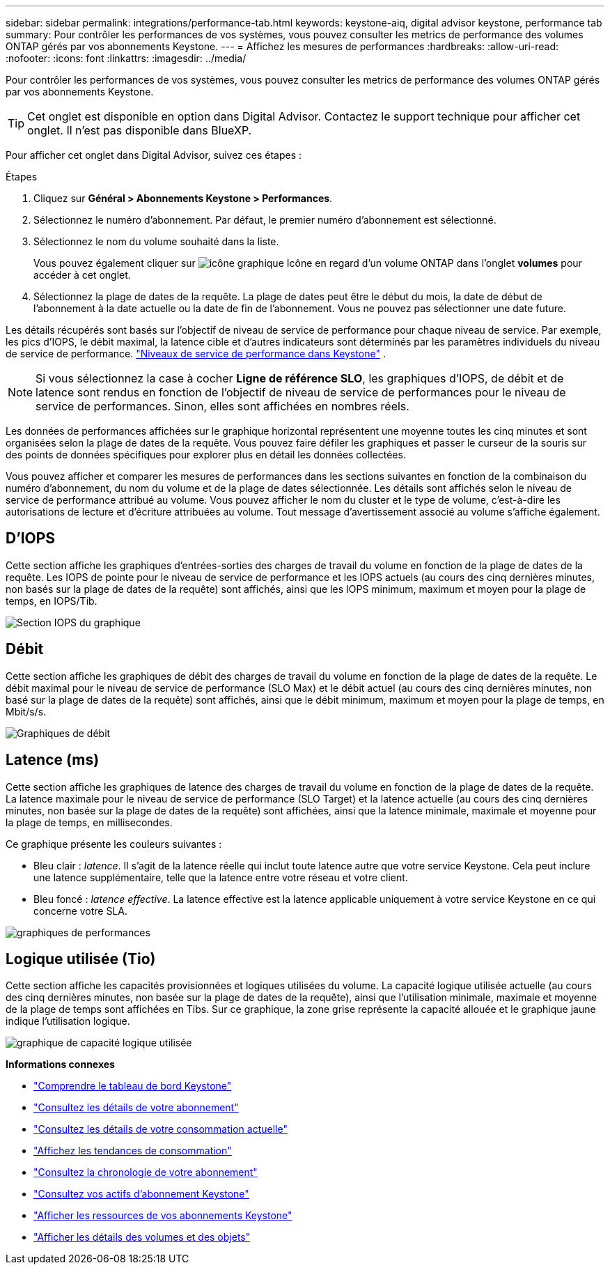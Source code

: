 ---
sidebar: sidebar 
permalink: integrations/performance-tab.html 
keywords: keystone-aiq, digital advisor keystone, performance tab 
summary: Pour contrôler les performances de vos systèmes, vous pouvez consulter les metrics de performance des volumes ONTAP gérés par vos abonnements Keystone. 
---
= Affichez les mesures de performances
:hardbreaks:
:allow-uri-read: 
:nofooter: 
:icons: font
:linkattrs: 
:imagesdir: ../media/


[role="lead"]
Pour contrôler les performances de vos systèmes, vous pouvez consulter les metrics de performance des volumes ONTAP gérés par vos abonnements Keystone.


TIP: Cet onglet est disponible en option dans Digital Advisor. Contactez le support technique pour afficher cet onglet. Il n'est pas disponible dans BlueXP.

Pour afficher cet onglet dans Digital Advisor, suivez ces étapes :

.Étapes
. Cliquez sur *Général > Abonnements Keystone > Performances*.
. Sélectionnez le numéro d'abonnement. Par défaut, le premier numéro d'abonnement est sélectionné.
. Sélectionnez le nom du volume souhaité dans la liste.
+
Vous pouvez également cliquer sur image:aiq-ks-time-icon.png["icône graphique"] Icône en regard d'un volume ONTAP dans l'onglet *volumes* pour accéder à cet onglet.

. Sélectionnez la plage de dates de la requête. La plage de dates peut être le début du mois, la date de début de l'abonnement à la date actuelle ou la date de fin de l'abonnement. Vous ne pouvez pas sélectionner une date future.


Les détails récupérés sont basés sur l'objectif de niveau de service de performance pour chaque niveau de service. Par exemple, les pics d'IOPS, le débit maximal, la latence cible et d'autres indicateurs sont déterminés par les paramètres individuels du niveau de service de performance. link:../concepts/service-levels.html["Niveaux de service de performance dans Keystone"] .


NOTE: Si vous sélectionnez la case à cocher *Ligne de référence SLO*, les graphiques d'IOPS, de débit et de latence sont rendus en fonction de l'objectif de niveau de service de performances pour le niveau de service de performances. Sinon, elles sont affichées en nombres réels.

Les données de performances affichées sur le graphique horizontal représentent une moyenne toutes les cinq minutes et sont organisées selon la plage de dates de la requête. Vous pouvez faire défiler les graphiques et passer le curseur de la souris sur des points de données spécifiques pour explorer plus en détail les données collectées.

Vous pouvez afficher et comparer les mesures de performances dans les sections suivantes en fonction de la combinaison du numéro d'abonnement, du nom du volume et de la plage de dates sélectionnée. Les détails sont affichés selon le niveau de service de performance attribué au volume. Vous pouvez afficher le nom du cluster et le type de volume, c'est-à-dire les autorisations de lecture et d'écriture attribuées au volume. Tout message d'avertissement associé au volume s'affiche également.



== D'IOPS

Cette section affiche les graphiques d'entrées-sorties des charges de travail du volume en fonction de la plage de dates de la requête. Les IOPS de pointe pour le niveau de service de performance et les IOPS actuels (au cours des cinq dernières minutes, non basés sur la plage de dates de la requête) sont affichés, ainsi que les IOPS minimum, maximum et moyen pour la plage de temps, en IOPS/Tib.

image:perf-iops.png["Section IOPS du graphique"]



== Débit

Cette section affiche les graphiques de débit des charges de travail du volume en fonction de la plage de dates de la requête. Le débit maximal pour le niveau de service de performance (SLO Max) et le débit actuel (au cours des cinq dernières minutes, non basé sur la plage de dates de la requête) sont affichés, ainsi que le débit minimum, maximum et moyen pour la plage de temps, en Mbit/s/s.

image:perf-thr.png["Graphiques de débit"]



== Latence (ms)

Cette section affiche les graphiques de latence des charges de travail du volume en fonction de la plage de dates de la requête. La latence maximale pour le niveau de service de performance (SLO Target) et la latence actuelle (au cours des cinq dernières minutes, non basée sur la plage de dates de la requête) sont affichées, ainsi que la latence minimale, maximale et moyenne pour la plage de temps, en millisecondes.

Ce graphique présente les couleurs suivantes :

* Bleu clair : _latence_. Il s'agit de la latence réelle qui inclut toute latence autre que votre service Keystone. Cela peut inclure une latence supplémentaire, telle que la latence entre votre réseau et votre client.
* Bleu foncé : _latence effective_. La latence effective est la latence applicable uniquement à votre service Keystone en ce qui concerne votre SLA.


image:perf-lat.png["graphiques de performances"]



== Logique utilisée (Tio)

Cette section affiche les capacités provisionnées et logiques utilisées du volume. La capacité logique utilisée actuelle (au cours des cinq dernières minutes, non basée sur la plage de dates de la requête), ainsi que l'utilisation minimale, maximale et moyenne de la plage de temps sont affichées en Tibs. Sur ce graphique, la zone grise représente la capacité allouée et le graphique jaune indique l'utilisation logique.

image:perf-log-usd.png["graphique de capacité logique utilisée"]

*Informations connexes*

* link:../integrations/dashboard-overview.html["Comprendre le tableau de bord Keystone"]
* link:../integrations/subscriptions-tab.html["Consultez les détails de votre abonnement"]
* link:../integrations/current-usage-tab.html["Consultez les détails de votre consommation actuelle"]
* link:../integrations/consumption-tab.html["Affichez les tendances de consommation"]
* link:../integrations/subscription-timeline.html["Consultez la chronologie de votre abonnement"]
* link:../integrations/assets-tab.html["Consultez vos actifs d'abonnement Keystone"]
* link:../integrations/assets.html["Afficher les ressources de vos abonnements Keystone"]
* link:../integrations/volumes-objects-tab.html["Afficher les détails des volumes et des objets"]

